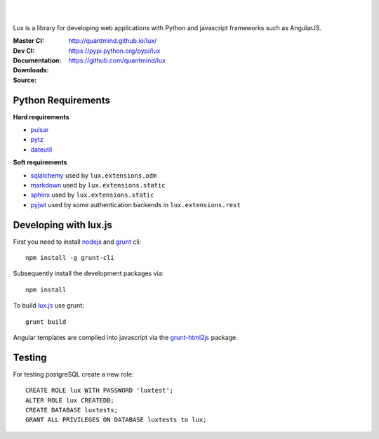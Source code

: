 .. image:: http://quantmind.github.io/lux/media/luxsite/lux-banner.svg
   :alt: Lux
   :width: 50%

|
|

Lux is a library for developing web applications with Python and javascript frameworks such as AngularJS.

:Master CI: |master-build|_ |coverage-master|
:Dev CI: |dev-build|_ |coverage-dev|
:Documentation: http://quantmind.github.io/lux/
:Downloads: https://pypi.python.org/pypi/lux
:Source: https://github.com/quantmind/lux

.. |master-build| image:: https://img.shields.io/travis/quantmind/lux/master.svg
.. _master-build: http://travis-ci.org/quantmind/lux
.. |dev-build| image:: https://img.shields.io/travis/quantmind/lux/dev.svg
.. _dev-build: http://travis-ci.org/quantmind/lux
.. |coverage-master| image:: https://img.shields.io/coveralls/quantmind/lux/master.svg
  :target: https://coveralls.io/r/quantmind/lux?branch=master
.. |coverage-dev| image:: https://img.shields.io/coveralls/quantmind/lux/dev.svg
  :target: https://coveralls.io/r/quantmind/lux?branch=dev
  
.. _requirements:

Python Requirements
=======================

**Hard requirements**

* pulsar_
* pytz_
* dateutil_

**Soft requirements**

* sqlalchemy_ used by ``lux.extensions.odm``
* markdown_ used by ``lux.extensions.static``
* sphinx_ used by ``lux.extensions.static``
* pyjwt_ used by some authentication backends in ``lux.extensions.rest``

Developing with lux.js
==========================

First you need to install nodejs_ and  grunt_ cli::

    npm install -g grunt-cli

Subsequently install the development packages via::

    npm install

To build lux.js_ use grunt::

    grunt build


Angular templates are compiled into javascript via the `grunt-html2js`_ package.


Testing
==========

For testing postgreSQL create a new role::

    CREATE ROLE lux WITH PASSWORD 'luxtest';
    ALTER ROLE lux CREATEDB;
    CREATE DATABASE luxtests;
    GRANT ALL PRIVILEGES ON DATABASE luxtests to lux;



.. _pulsar: https://github.com/quantmind/pulsar
.. _pytz: http://pytz.sourceforge.net/
.. _dateutil: https://pypi.python.org/pypi/python-dateutil
.. _sqlalchemy: http://www.sqlalchemy.org/
.. _pyjwt: https://github.com/jpadilla/pyjwt
.. _gruntjs: http://gruntjs.com/
.. _nodejs: http://nodejs.org/
.. _grunt: http://gruntjs.com/
.. _markdown: https://pypi.python.org/pypi/Markdown
.. _sphinx: http://sphinx-doc.org/
.. _`grunt-html2js`: https://github.com/karlgoldstein/grunt-html2js
.. _lux.js: https://raw.githubusercontent.com/quantmind/lux/master/lux/media/lux/lux.js

